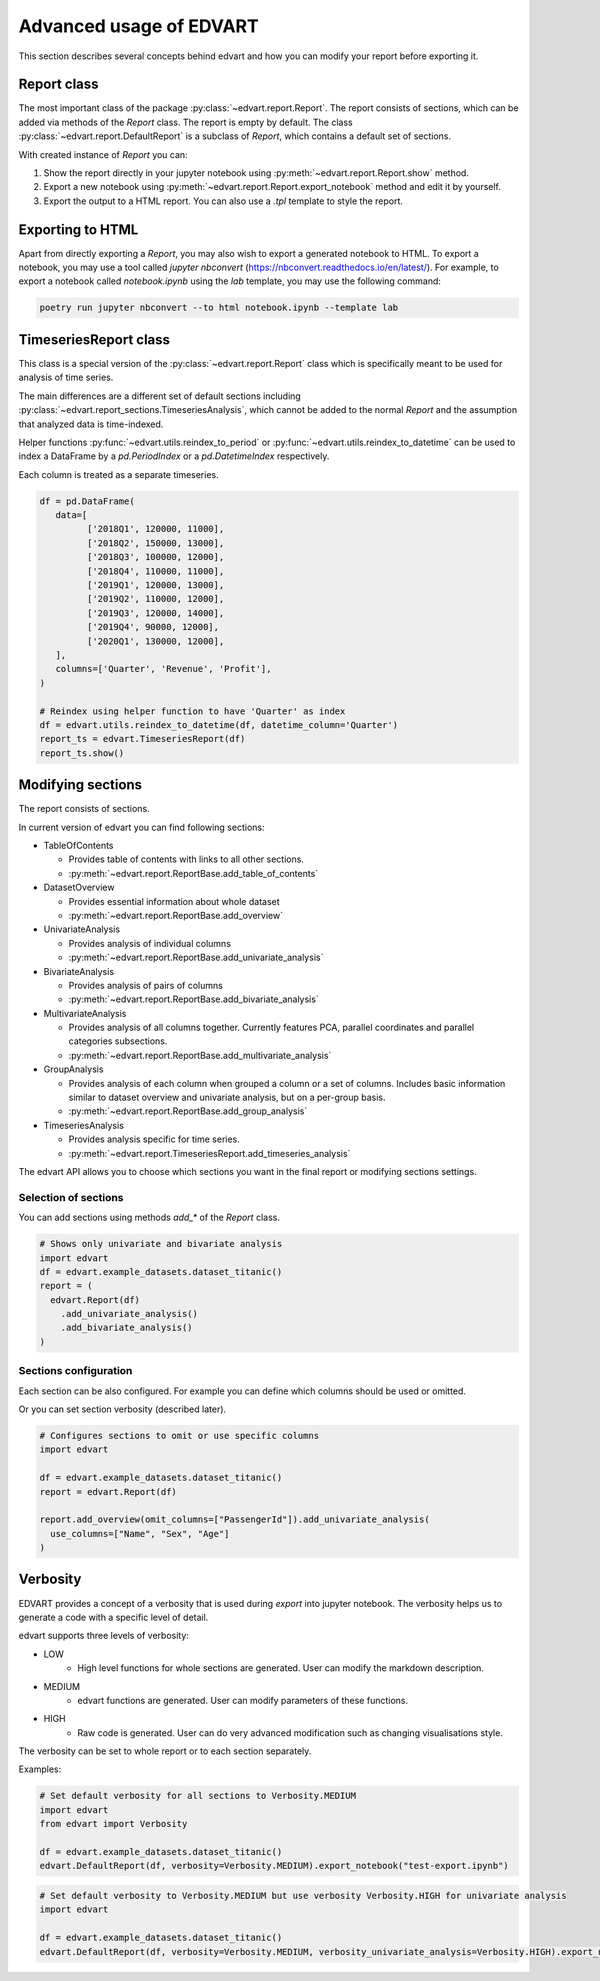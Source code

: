.. _advanced_usage:

Advanced usage of EDVART
===========================================

This section describes several concepts behind edvart
and how you can modify your report before exporting it.

Report class
------------

The most important class of the package :py:class:`~edvart.report.Report`.
The report consists of sections, which can be added via methods of the `Report` class.
The report is empty by default.
The class :py:class:`~edvart.report.DefaultReport` is a subclass of `Report`,
which contains a default set of sections.

With created instance of `Report` you can:

1. Show the report directly in your jupyter notebook using :py:meth:`~edvart.report.Report.show` method.
2. Export a new notebook using :py:meth:`~edvart.report.Report.export_notebook` method and edit it by yourself.
3. Export the output to a HTML report. You can also use a `.tpl` template to style the report.

Exporting to HTML
-----------------
Apart from directly exporting a `Report`, you may also wish to export a generated notebook to HTML.
To export a notebook, you may use a tool called `jupyter nbconvert` (https://nbconvert.readthedocs.io/en/latest/).
For example, to export a notebook called `notebook.ipynb` using the `lab` template, you may use the following command:

.. code-block:: bash

   poetry run jupyter nbconvert --to html notebook.ipynb --template lab



TimeseriesReport class
----------------------

This class is a special version of the :py:class:`~edvart.report.Report` class which is specifically meant to be used for analysis of time series.

The main differences are a different set of default sections including :py:class:`~edvart.report_sections.TimeseriesAnalysis`,
which cannot be added to the normal `Report` and the assumption that analyzed data is time-indexed.

Helper functions :py:func:`~edvart.utils.reindex_to_period` or :py:func:`~edvart.utils.reindex_to_datetime`
can be used to index a DataFrame by a `pd.PeriodIndex` or a `pd.DatetimeIndex` respectively.

Each column is treated as a separate timeseries.

.. code-block:: python

   df = pd.DataFrame(
      data=[
            ['2018Q1', 120000, 11000],
            ['2018Q2', 150000, 13000],
            ['2018Q3', 100000, 12000],
            ['2018Q4', 110000, 11000],
            ['2019Q1', 120000, 13000],
            ['2019Q2', 110000, 12000],
            ['2019Q3', 120000, 14000],
            ['2019Q4', 90000, 12000],
            ['2020Q1', 130000, 12000],
      ],
      columns=['Quarter', 'Revenue', 'Profit'],
   )

   # Reindex using helper function to have 'Quarter' as index
   df = edvart.utils.reindex_to_datetime(df, datetime_column='Quarter')
   report_ts = edvart.TimeseriesReport(df)
   report_ts.show()


Modifying sections
------------------

The report consists of sections.

In current version of edvart you can find following sections:

* TableOfContents

  - Provides table of contents with links to all other sections.
  - :py:meth:`~edvart.report.ReportBase.add_table_of_contents`

* DatasetOverview

  - Provides essential information about whole dataset
  - :py:meth:`~edvart.report.ReportBase.add_overview`

* UnivariateAnalysis

  - Provides analysis of individual columns
  - :py:meth:`~edvart.report.ReportBase.add_univariate_analysis`

* BivariateAnalysis

  - Provides analysis of pairs of columns
  - :py:meth:`~edvart.report.ReportBase.add_bivariate_analysis`

* MultivariateAnalysis

  - Provides analysis of all columns together. Currently features PCA, parallel coordinates and parallel categories subsections.
  - :py:meth:`~edvart.report.ReportBase.add_multivariate_analysis`

* GroupAnalysis

  - Provides analysis of each column when grouped a column or a set of columns. Includes basic information similar to dataset overview and univariate analysis, but on a per-group basis.
  - :py:meth:`~edvart.report.ReportBase.add_group_analysis`

* TimeseriesAnalysis

  - Provides analysis specific for time series.
  - :py:meth:`~edvart.report.TimeseriesReport.add_timeseries_analysis`


The edvart API allows you to choose which sections you want in the final report
or modifying sections settings.

Selection of sections
~~~~~~~~~~~~~~~~~~~~~
You can add sections using methods `add_*` of the `Report` class.

.. code-block:: python

    # Shows only univariate and bivariate analysis
    import edvart
    df = edvart.example_datasets.dataset_titanic()
    report = (
      edvart.Report(df)
        .add_univariate_analysis()
        .add_bivariate_analysis()
    )


Sections configuration
~~~~~~~~~~~~~~~~~~~~~~

Each section can be also configured.
For example you can define which columns should be used or omitted.

Or you can set section verbosity (described later).

.. code-block:: python

  # Configures sections to omit or use specific columns
  import edvart

  df = edvart.example_datasets.dataset_titanic()
  report = edvart.Report(df)

  report.add_overview(omit_columns=["PassengerId"]).add_univariate_analysis(
    use_columns=["Name", "Sex", "Age"]
  )



.. _verbosity:

Verbosity
---------

EDVART provides a concept of a verbosity that is used during *export* into jupyter notebook.
The verbosity helps us to generate a code with a specific level of detail.

edvart supports three levels of verbosity:

- LOW
   - High level functions for whole sections are generated. User can modify the markdown description.
- MEDIUM
   - edvart functions are generated. User can modify parameters of these functions.
- HIGH
   - Raw code is generated. User can do very advanced modification such as changing visualisations style.

The verbosity can be set to whole report or to each section separately.

Examples:

.. code-block:: python

    # Set default verbosity for all sections to Verbosity.MEDIUM
    import edvart
    from edvart import Verbosity

    df = edvart.example_datasets.dataset_titanic()
    edvart.DefaultReport(df, verbosity=Verbosity.MEDIUM).export_notebook("test-export.ipynb")


.. code-block:: python

    # Set default verbosity to Verbosity.MEDIUM but use verbosity Verbosity.HIGH for univariate analysis
    import edvart

    df = edvart.example_datasets.dataset_titanic()
    edvart.DefaultReport(df, verbosity=Verbosity.MEDIUM, verbosity_univariate_analysis=Verbosity.HIGH).export_notebook("test-export.ipynb")
